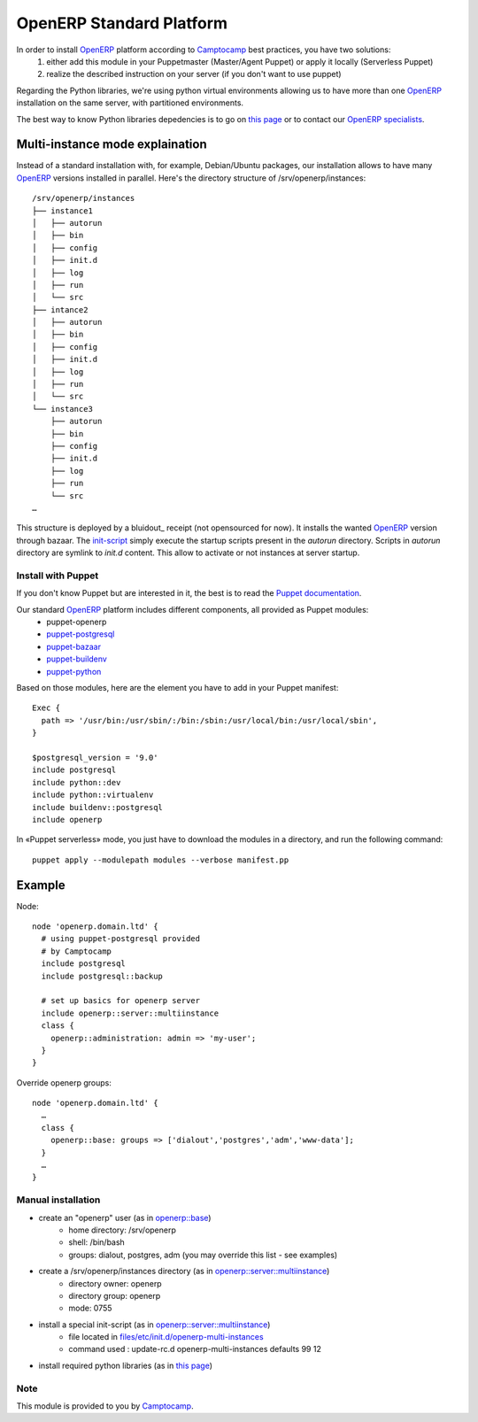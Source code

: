 =========================
OpenERP Standard Platform
=========================

In order to install OpenERP_ platform according to Camptocamp_ best practices, you have two solutions:
  #. either add this module in your Puppetmaster (Master/Agent Puppet) or apply it locally (Serverless Puppet)
  #. realize the described instruction on your server (if you don't want to use puppet)

Regarding the Python libraries, we're using python virtual environments allowing us to have more than one OpenERP_ installation
on the same server, with partitioned environments.

The best way to know Python libraries depedencies is to go on `this page`_ or to contact our `OpenERP specialists`_.


................................
Multi-instance mode explaination
................................

Instead of a standard installation with, for example, Debian/Ubuntu packages, our installation allows to have many OpenERP_ versions installed
in parallel. Here's the directory structure of /srv/openerp/instances::

  /srv/openerp/instances
  ├── instance1
  │   ├── autorun 
  │   ├── bin 
  │   ├── config 
  │   ├── init.d 
  │   ├── log 
  │   ├── run 
  │   └── src 
  ├── intance2
  │   ├── autorun 
  │   ├── bin 
  │   ├── config 
  │   ├── init.d 
  │   ├── log 
  │   ├── run 
  │   └── src 
  └── instance3 
      ├── autorun 
      ├── bin 
      ├── config 
      ├── init.d 
      ├── log 
      ├── run 
      └── src 
  …

This structure is deployed by a bluidout_ receipt (not opensourced for now). It installs the wanted OpenERP_ version through bazaar. The init-script_ simply execute
the startup scripts present in the *autorun* directory. Scripts in *autorun* directory are symlink to *init.d* content. This allow to activate or not instances at server startup.



-------------------
Install with Puppet
-------------------

If you don't know Puppet but are interested in it, the best is to read the `Puppet documentation`_.

Our standard OpenERP_ platform includes different components, all provided as Puppet modules:
  - puppet-openerp
  - puppet-postgresql_
  - puppet-bazaar_
  - puppet-buildenv_
  - puppet-python_

Based on those modules, here are the element you have to add in your Puppet manifest::

  Exec {
    path => '/usr/bin:/usr/sbin/:/bin:/sbin:/usr/local/bin:/usr/local/sbin',
  }

  $postgresql_version = '9.0'
  include postgresql
  include python::dev
  include python::virtualenv
  include buildenv::postgresql
  include openerp

In «Puppet serverless» mode, you just have to download the modules in a directory, and run the following command::

  puppet apply --modulepath modules --verbose manifest.pp

.......
Example
.......

Node::

  node 'openerp.domain.ltd' {
    # using puppet-postgresql provided
    # by Camptocamp
    include postgresql
    include postgresql::backup

    # set up basics for openerp server
    include openerp::server::multiinstance
    class {
      openerp::administration: admin => 'my-user';
    }
  }

Override openerp groups::

  node 'openerp.domain.ltd' {
    …
    class {
      openerp::base: groups => ['dialout','postgres','adm','www-data'];
    }
    …
  }

-------------------
Manual installation
-------------------

- create an "openerp" user (as in `openerp::base`_)
    - home directory: /srv/openerp
    - shell: /bin/bash
    - groups: dialout, postgres, adm (you may override this list - see examples)
- create a /srv/openerp/instances directory (as in `openerp::server::multiinstance`_)
    - directory owner: openerp
    - directory group: openerp
    - mode: 0755
- install a special init-script (as in `openerp::server::multiinstance`_)
    - file located in `files/etc/init.d/openerp-multi-instances`_
    - command used : update-rc.d openerp-multi-instances defaults 99 12
- install required python libraries (as in `this page`_)


.. _`OpenERP specialists`: mailto:openerp@camptocamp.com
.. _`OpenERP`: http://openerp.camptocamp.com/
.. _`Puppet documentation`: http://docs.puppetlabs.com/learning/
.. _`init-script`: blob/master/files/etc/init.d/openerp-multi-instances
.. _`buildout`: http://www.buildout.org/
.. _`this page`: http://doc.openerp.com/v6.1/install/index.html#installation-link
.. _`puppet-postgresql`: http://github.com/camptocamp/puppet-postgresql
.. _`puppet-bazaar`: http://github.com/camptocamp/puppet-bazaar
.. _`puppet-buildenv`: http://github.com/camptocamp/puppet-buildenv
.. _`puppet-python`: https://github.com/camptocamp/puppet-python
.. _`openerp::base`: blob/master/manifests/base.pp
.. _`openerp::server::multiinstance`: blob/master/manifests/server/multiinstance.pp
.. _`files/etc/init.d/openerp-multi-instances`: blob/master/files/etc/init.d/openerp-multi-instances
.. _`openerp::server::base`: blob/master/manifests/server/base.pp


----
Note
----
This module is provided to you by Camptocamp_.

.. _Camptocamp: http://www.camptocamp.com/

